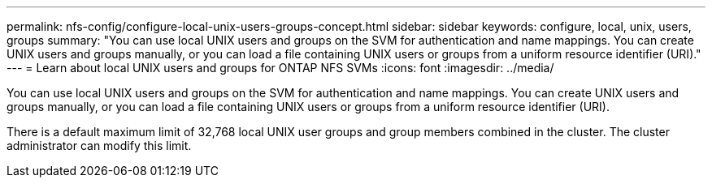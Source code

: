 ---
permalink: nfs-config/configure-local-unix-users-groups-concept.html
sidebar: sidebar
keywords: configure, local, unix, users, groups
summary: "You can use local UNIX users and groups on the SVM for authentication and name mappings. You can create UNIX users and groups manually, or you can load a file containing UNIX users or groups from a uniform resource identifier (URI)."
---
= Learn about local UNIX users and groups for ONTAP NFS SVMs
:icons: font
:imagesdir: ../media/

[.lead]
You can use local UNIX users and groups on the SVM for authentication and name mappings. You can create UNIX users and groups manually, or you can load a file containing UNIX users or groups from a uniform resource identifier (URI).

There is a default maximum limit of 32,768 local UNIX user groups and group members combined in the cluster. The cluster administrator can modify this limit.

// 2025 May 23, ONTAPDOC-2982